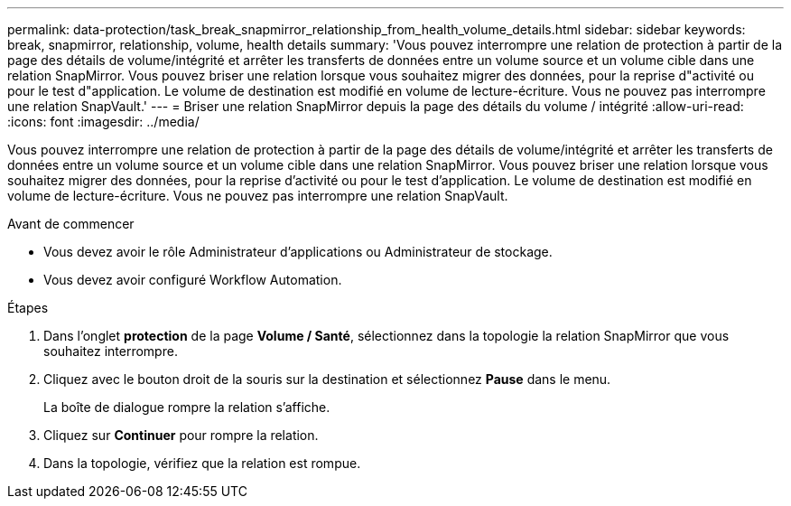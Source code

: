 ---
permalink: data-protection/task_break_snapmirror_relationship_from_health_volume_details.html 
sidebar: sidebar 
keywords: break, snapmirror, relationship, volume, health details 
summary: 'Vous pouvez interrompre une relation de protection à partir de la page des détails de volume/intégrité et arrêter les transferts de données entre un volume source et un volume cible dans une relation SnapMirror. Vous pouvez briser une relation lorsque vous souhaitez migrer des données, pour la reprise d"activité ou pour le test d"application. Le volume de destination est modifié en volume de lecture-écriture. Vous ne pouvez pas interrompre une relation SnapVault.' 
---
= Briser une relation SnapMirror depuis la page des détails du volume / intégrité
:allow-uri-read: 
:icons: font
:imagesdir: ../media/


[role="lead"]
Vous pouvez interrompre une relation de protection à partir de la page des détails de volume/intégrité et arrêter les transferts de données entre un volume source et un volume cible dans une relation SnapMirror. Vous pouvez briser une relation lorsque vous souhaitez migrer des données, pour la reprise d'activité ou pour le test d'application. Le volume de destination est modifié en volume de lecture-écriture. Vous ne pouvez pas interrompre une relation SnapVault.

.Avant de commencer
* Vous devez avoir le rôle Administrateur d'applications ou Administrateur de stockage.
* Vous devez avoir configuré Workflow Automation.


.Étapes
. Dans l'onglet *protection* de la page *Volume / Santé*, sélectionnez dans la topologie la relation SnapMirror que vous souhaitez interrompre.
. Cliquez avec le bouton droit de la souris sur la destination et sélectionnez *Pause* dans le menu.
+
La boîte de dialogue rompre la relation s'affiche.

. Cliquez sur *Continuer* pour rompre la relation.
. Dans la topologie, vérifiez que la relation est rompue.

